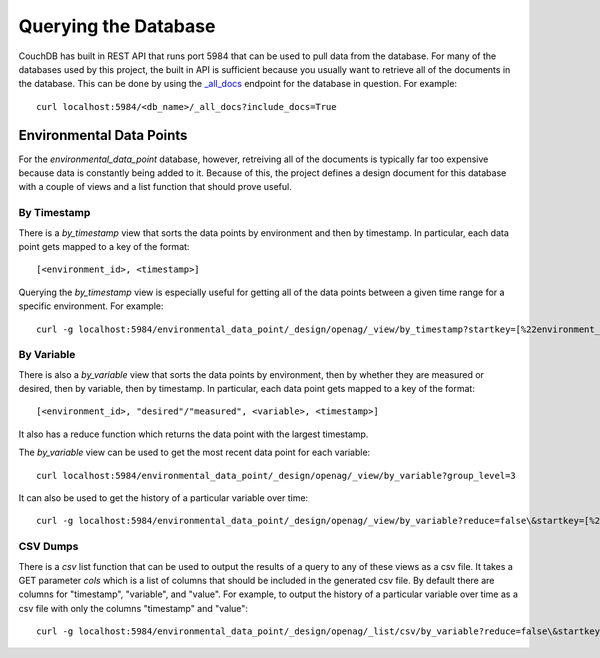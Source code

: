 Querying the Database
=====================

CouchDB has built in REST API that runs port 5984 that can be used to pull data
from the database. For many of the databases used by this project, the built in
API is sufficient because you usually want to retrieve all of the documents in
the database. This can be done by using the `_all_docs
<http://docs.couchdb.org/en/latest/api/database/bulk-api.html>`_ endpoint for
the database in question. For example::

    curl localhost:5984/<db_name>/_all_docs?include_docs=True

Environmental Data Points
-------------------------

For the `environmental_data_point` database, however, retreiving all of the
documents is typically far too expensive because data is constantly being added
to it. Because of this, the project defines a design document for this database
with a couple of views and a list function that should prove useful.

By Timestamp
~~~~~~~~~~~~

There is a `by_timestamp` view that sorts the data points by environment and
then by timestamp. In particular, each data point gets mapped to a key of the
format::

    [<environment_id>, <timestamp>]

Querying the `by_timestamp` view is especially useful for getting all of the
data points between a given time range for a specific environment. For
example::

    curl -g localhost:5984/environmental_data_point/_design/openag/_view/by_timestamp?startkey=[%22environment_1%22,<start_timestamp>]\&endkey=[%22environment_1%22,<end_timestamp>]

By Variable
~~~~~~~~~~~

There is also a `by_variable` view that sorts the data points by environment,
then by whether they are measured or desired, then by variable, then by
timestamp. In particular, each data point gets mapped to a key of the format::

    [<environment_id>, "desired"/"measured", <variable>, <timestamp>]

It also has a reduce function which returns the data point with the largest
timestamp.

The `by_variable` view can be used to get the most recent data point for each
variable::

    curl localhost:5984/environmental_data_point/_design/openag/_view/by_variable?group_level=3

It can also be used to get the history of a particular variable over time::

    curl -g localhost:5984/environmental_data_point/_design/openag/_view/by_variable?reduce=false\&startkey=[%22environment_1%22,%22measured%22,<variable>]\&endkey=[%22environment_1%22,%22measured%22,<variable>,{}]

CSV Dumps
~~~~~~~~~

There is a `csv` list function that can be used to output the results of a
query to any of these views as a csv file. It takes a GET parameter `cols`
which is a list of columns that should be included in the generated csv file.
By default there are columns for "timestamp", "variable", and "value". For
example, to output the history of a particular variable over time as a csv
file with only the columns "timestamp" and "value"::

    curl -g localhost:5984/environmental_data_point/_design/openag/_list/csv/by_variable?reduce=false\&startkey=[%22environment_1%22,%22measured%22,<variable>]\&endkey=[%22environment_1%22,%22measured%22,<variable>,{}]\&cols=[%22timestamp%22,%22value%22]
